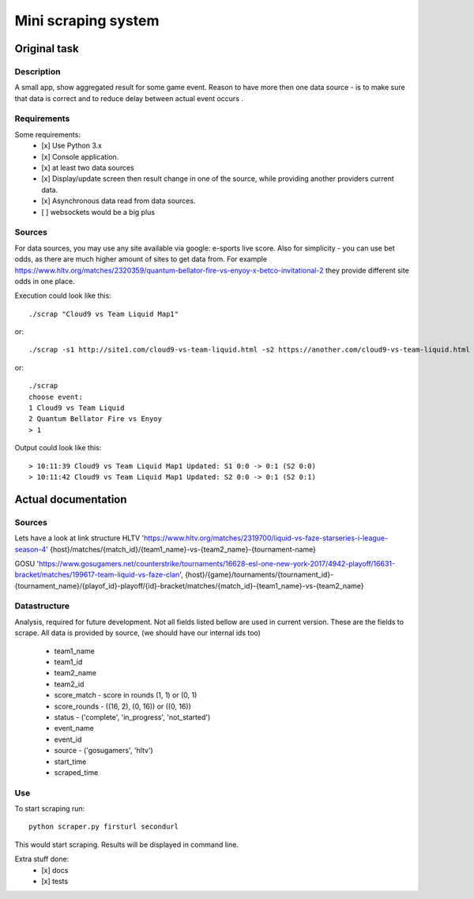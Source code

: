 ====================
Mini scraping system
====================
Original task
=============
Description
-----------
A small app, show aggregated result for some game event. Reason to have more then one data source - is to make sure that data is correct and to reduce delay between actual event occurs .

Requirements
------------
Some requirements:
    - [x] Use Python 3.x
    - [x] Console application.
    - [x] at least two data sources
    - [x] Display/update screen then result change in one of the source, while providing another providers current data.
    - [x] Asynchronous data read from data sources.
    - [ ] websockets would be a big plus

Sources
-------
For data sources, you may use any site available via google: e-sports live score.
Also for simplicity - you can use bet odds, as there are much higher amount of sites to get data from. For example https://www.hltv.org/matches/2320359/quantum-bellator-fire-vs-enyoy-x-betco-invitational-2 they provide different  site odds in one place.


Execution could look like this::

    ./scrap "Cloud9 vs Team Liquid Map1"

or::

    ./scrap -s1 http://site1.com/cloud9-vs-team-liquid.html -s2 https://another.com/cloud9-vs-team-liquid.html

or::

    ./scrap
    choose event:
    1 Cloud9 vs Team Liquid
    2 Quantum Bellator Fire vs Enyoy
    > 1

Output could look like this::

    > 10:11:39 Cloud9 vs Team Liquid Map1 Updated: S1 0:0 -> 0:1 (S2 0:0)
    > 10:11:42 Cloud9 vs Team Liquid Map1 Updated: S2 0:0 -> 0:1 (S2 0:1)



Actual documentation
====================
Sources
-------
Lets have a look at link structure
HLTV
'https://www.hltv.org/matches/2319700/liquid-vs-faze-starseries-i-league-season-4'
{host}/matches/{match_id}/{team1_name}-vs-{team2_name}-{tournament-name}

GOSU
'https://www.gosugamers.net/counterstrike/tournaments/16628-esl-one-new-york-2017/4942-playoff/16631-bracket/matches/199617-team-liquid-vs-faze-clan', 
{host}/{game}/tournaments/{tournament_id}-{tournament_name}/{playof_id}-playoff/{id}-bracket/matches/{match_id}-{team1_name}-vs-{team2_name}


Datastructure
-------------
Analysis, required for future development. Not all fields listed bellow are used in current version.
These are the fields to scrape. All data is provided by source, (we should have our internal ids too)
    - team1_name 
    - team1_id
    - team2_name
    - team2_id
    - score_match - score in rounds (1, 1) or (0, 1)
    - score_rounds - ((16, 2), (0, 16)) or ((0, 16))
    - status - ('complete', 'in_progress', 'not_started')
    - event_name
    - event_id 
    - source - ('gosugamers', 'hltv')
    - start_time
    - scraped_time

Use
---
To start scraping run::

    python scraper.py firsturl secondurl

This would start scraping. Results will be displayed in
command line.


Extra stuff done:
    - [x] docs
    - [x] tests